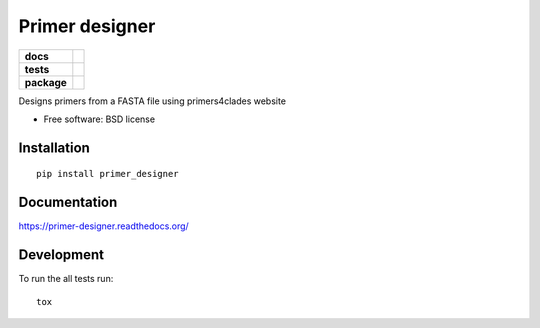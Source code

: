 ===============
Primer designer
===============

.. list-table::
    :stub-columns: 1

    * - docs
      - |docs|
    * - tests
      - | |travis| |requires|
        | |coveralls|
        | |scrutinizer|
    * - package
      - |version| |downloads| |wheel| |supported-versions| |supported-implementations|

.. |docs| image:: https://readthedocs.org/projects/primer-designer/badge/?style=flat
    :target: https://readthedocs.org/projects/primer-designer
    :alt: Documentation Status

.. |travis| image:: https://travis-ci.org/carlosp420/primer-designer.svg?branch=master
    :alt: Travis-CI Build Status
    :target: https://travis-ci.org/carlosp420/primer-designer

.. |requires| image:: https://requires.io/github/carlosp420/primer-designer/requirements.svg?branch=master
    :alt: Requirements Status
    :target: https://requires.io/github/carlosp420/primer-designer/requirements/?branch=master

.. |coveralls| image:: https://coveralls.io/repos/carlosp420/primer-designer/badge.svg?branch=master&service=github
    :alt: Coverage Status
    :target: https://coveralls.io/r/carlosp420/primer-designer
.. |version| image:: https://img.shields.io/pypi/v/primer_designer.svg?style=flat
    :alt: PyPI Package latest release
    :target: https://pypi.python.org/pypi/primer_designer

.. |downloads| image:: https://img.shields.io/pypi/dm/primer_designer.svg?style=flat
    :alt: PyPI Package monthly downloads
    :target: https://pypi.python.org/pypi/primer_designer

.. |wheel| image:: https://img.shields.io/pypi/wheel/primer_designer.svg?style=flat
    :alt: PyPI Wheel
    :target: https://pypi.python.org/pypi/primer_designer

.. |supported-versions| image:: https://img.shields.io/pypi/pyversions/primer_designer.svg?style=flat
    :alt: Supported versions
    :target: https://pypi.python.org/pypi/primer_designer

.. |supported-implementations| image:: https://img.shields.io/pypi/implementation/primer_designer.svg?style=flat
    :alt: Supported implementations
    :target: https://pypi.python.org/pypi/primer_designer

.. |scrutinizer| image:: https://img.shields.io/scrutinizer/g/carlosp420/primer-designer/master.svg?style=flat
    :alt: Scrutinizer Status
    :target: https://scrutinizer-ci.com/g/carlosp420/primer-designer/

Designs primers from a FASTA file using primers4clades website

* Free software: BSD license

Installation
============

::

    pip install primer_designer

Documentation
=============

https://primer-designer.readthedocs.org/

Development
===========

To run the all tests run::

    tox
